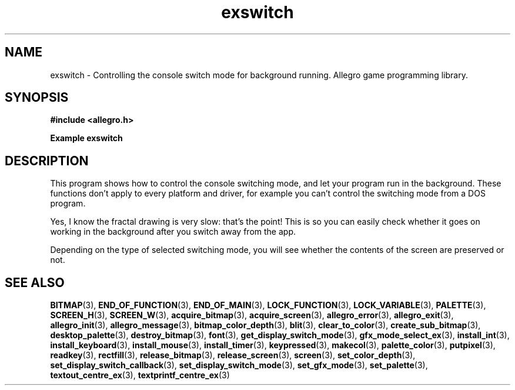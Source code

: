 .\" Generated by the Allegro makedoc utility
.TH exswitch 3 "version 4.4.3" "Allegro" "Allegro manual"
.SH NAME
exswitch \- Controlling the console switch mode for background running. Allegro game programming library.\&
.SH SYNOPSIS
.B #include <allegro.h>

.sp
.B Example exswitch
.SH DESCRIPTION
This program shows how to control the console switching mode, and
let your program run in the background. These functions don't apply
to every platform and driver, for example you can't control the
switching mode from a DOS program.

Yes, I know the fractal drawing is very slow: that's the point!
This is so you can easily check whether it goes on working in the
background after you switch away from the app.

Depending on the type of selected switching mode, you will see
whether the contents of the screen are preserved or not.

.SH SEE ALSO
.BR BITMAP (3),
.BR END_OF_FUNCTION (3),
.BR END_OF_MAIN (3),
.BR LOCK_FUNCTION (3),
.BR LOCK_VARIABLE (3),
.BR PALETTE (3),
.BR SCREEN_H (3),
.BR SCREEN_W (3),
.BR acquire_bitmap (3),
.BR acquire_screen (3),
.BR allegro_error (3),
.BR allegro_exit (3),
.BR allegro_init (3),
.BR allegro_message (3),
.BR bitmap_color_depth (3),
.BR blit (3),
.BR clear_to_color (3),
.BR create_sub_bitmap (3),
.BR desktop_palette (3),
.BR destroy_bitmap (3),
.BR font (3),
.BR get_display_switch_mode (3),
.BR gfx_mode_select_ex (3),
.BR install_int (3),
.BR install_keyboard (3),
.BR install_mouse (3),
.BR install_timer (3),
.BR keypressed (3),
.BR makecol (3),
.BR palette_color (3),
.BR putpixel (3),
.BR readkey (3),
.BR rectfill (3),
.BR release_bitmap (3),
.BR release_screen (3),
.BR screen (3),
.BR set_color_depth (3),
.BR set_display_switch_callback (3),
.BR set_display_switch_mode (3),
.BR set_gfx_mode (3),
.BR set_palette (3),
.BR textout_centre_ex (3),
.BR textprintf_centre_ex (3)
